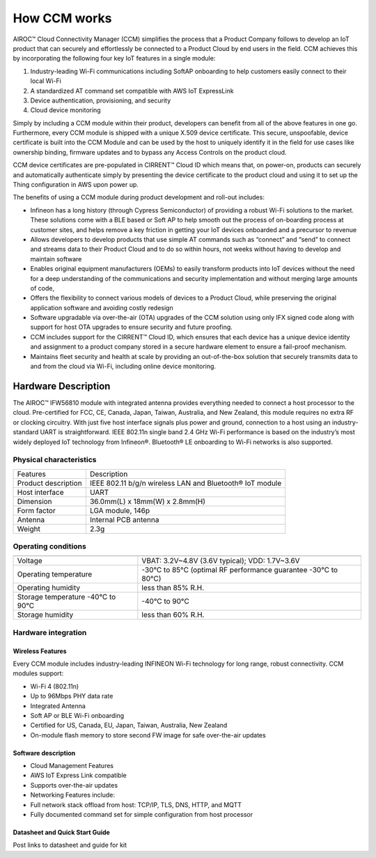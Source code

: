 How CCM works
===============

AIROC™ Cloud Connectivity Manager (CCM) simplifies the process that a Product Company follows to develop an IoT product that can securely and effortlessly be connected to a Product Cloud by end users in the field. CCM achieves this by incorporating the following four key IoT features in a single module:

1. Industry-leading Wi-Fi communications including SoftAP onboarding to help customers easily connect to their local Wi-Fi
2. A standardized AT command set compatible with AWS IoT ExpressLink 
3. Device authentication, provisioning, and security
4. Cloud device monitoring

Simply by including a CCM module within their product, developers can benefit from all of the above features in one go. Furthermore, every CCM module is shipped with a unique X.509 device certificate. This secure, unspoofable, device certificate is built into the CCM Module and can be used by the host to uniquely identify it in the field for use cases like ownership binding, firmware updates and to bypass any Access Controls on the product cloud.

CCM device certificates are pre-populated in CIRRENT™ Cloud ID which means that, on power-on, products can securely and automatically authenticate simply by presenting the device certificate to the product cloud and using it to set up the Thing configuration in AWS upon power up. 

The benefits of using a CCM module during product development and roll-out includes:

* Infineon has a long history (through Cypress Semiconductor) of providing a robust Wi-Fi solutions to the market.  These solutions come with a BLE based or Soft AP to help smooth out the process of on-boarding process at customer sites, and helps remove a key friction in getting your IoT devices onboarded and a precursor to revenue

* Allows developers to develop products that use simple AT commands such as “connect” and “send” to connect and streams data to their Product Cloud and to do so within hours, not weeks without having to develop and maintain software


* Enables original equipment manufacturers (OEMs) to easily transform products into IoT devices without the need for a deep understanding of the communications and security implementation and without merging large amounts of code,


* Offers the flexibility to connect various models of devices to a Product Cloud, while preserving the original application software and avoiding costly redesign


* Software upgradable via over-the-air (OTA) upgrades of the CCM solution using only IFX signed code along with support for host OTA upgrades to ensure security and future proofing.


* CCM includes support for the CIRRENT™ Cloud ID, which ensures that each device has a unique device identity and assignment to a product company stored in a secure hardware element to ensure a fail-proof mechanism.


* Maintains fleet security and health at scale by providing an out-of-the-box solution that securely transmits data to and from the cloud via Wi-Fi, including online device monitoring.


Hardware Description
*********************

The AIROC™ IFW56810 module with integrated antenna provides everything needed to connect a host processor to the cloud. Pre-certified for FCC, CE, Canada, Japan, Taiwan, Australia, and New Zealand, this module requires no extra RF or clocking circuitry. With just five host interface signals plus power and ground, connection to a host using an industry-standard UART is straightforward. IEEE 802.11n single band 2.4 GHz Wi-Fi performance is based on the industry’s most widely deployed IoT technology from Infineon®. Bluetooth® LE onboarding to Wi-Fi networks is also supported.
 
.. image:: img/hw-1.png
	    :align: center

Physical characteristics
^^^^^^^^^^^^^^^^^^^^^^^^^

=======================   ====================================================
Features                  Description 
-----------------------   ----------------------------------------------------
Product description       IEEE 802.11 b/g/n wireless LAN and Bluetooth® IoT module
Host interface            UART
Dimension                 36.0mm(L) x 18mm(W) x 2.8mm(H)
Form factor               LGA module, 146p
Antenna                   Internal PCB antenna
Weight                    2.3g
=======================   ====================================================

Operating conditions
^^^^^^^^^^^^^^^^^^^^^

==================================   ===============================================================

----------------------------------   ---------------------------------------------------------------
Voltage                              VBAT: 3.2V~4.8V (3.6V typical); VDD: 1.7V~3.6V
Operating temperature                -30°C to 85°C (optimal RF performance guarantee -30°C to 80°C)
Operating humidity                   less than 85% R.H.
Storage temperature -40°C to 90°C    -40°C to 90°C 
Storage humidity                     less than 60% R.H.
==================================   ===============================================================



Hardware integration
^^^^^^^^^^^^^^^^^^^^^


Wireless Features
"""""""""""""""""

Every CCM module includes industry-leading INFINEON Wi-Fi technology for long range, robust connectivity. CCM modules support:

* Wi-Fi 4 (802.11n)
* Up to 96Mbps PHY data rate
* Integrated Antenna
* Soft AP or BLE Wi-Fi onboarding
* Certified for US, Canada, EU, Japan, Taiwan, Australia, New Zealand
* On-module flash memory to store second FW image for safe over-the-air updates

Software description
"""""""""""""""""""""

* Cloud Management Features
* AWS IoT Express Link compatible
* Supports over-the-air updates
* Networking Features include:
* Full network stack offload from host: TCP/IP, TLS, DNS, HTTP, and MQTT
* Fully documented command set for simple configuration from host processor


Datasheet and Quick Start Guide
""""""""""""""""""""""""""""""""

Post links to datasheet and guide for kit
